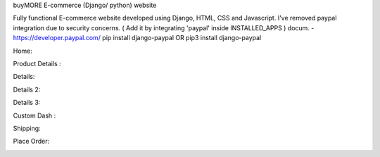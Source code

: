 
buyMORE E-commerce (Django/ python) website

Fully functional E-commerce website developed using Django, HTML, CSS and Javascript. 
I've removed paypal integration due to security concerns. 
( Add it by integrating 'paypal' inside INSTALLED_APPS ) docum. - https://developer.paypal.com/ pip install django-paypal OR pip3 install django-paypal

Home:

.. image:: https://github.com/pranjalcr7007/buyMORE/blob/master/home.png
    :target: https://github.com/pranjalcr7007/buyMORE/blob/master/home
    
Product Details :

.. image:: https://github.com/pranjalcr7007/buyMORE/blob/master/details1.png
    :target: https://github.com/pranjalcr7007/buyMORE/blob/master/details1.png

Details:

.. image:: https://github.com/pranjalcr7007/buyMORE/blob/master/details2.png
    :target: https://github.com/pranjalcr7007/buyMORE/blob/master/details2.png 

Details 2:

.. image:: https://github.com/pranjalcr7007/buyMORE/blob/master/details3.png
    :target: https://github.com/pranjalcr7007/buyMORE/blob/master/details3.png

Details 3:

.. image:: https://github.com/pranjalcr7007/buyMORE/blob/master/accounts.png
    :target: https://github.com/pranjalcr7007/buyMORE/blob/master/accounts.png

Custom Dash :

.. image:: https://github.com/pranjalcr7007/buyMORE/blob/master/dash.png
    :target: https://github.com/pranjalcr7007/buyMORE/blob/master/dash.png
    
Shipping:

.. image:: https://github.com/pranjalcr7007/buyMORE/blob/master/shipping.png
    :target: https://github.com/pranjalcr7007/buyMORE/blob/master/shipping.png

Place Order:

.. image:: https://github.com/pranjalcr7007/buyMORE/blob/master/place%20order.png
    :target: https://github.com/pranjalcr7007/buyMORE/blob/master/place%20order.png
